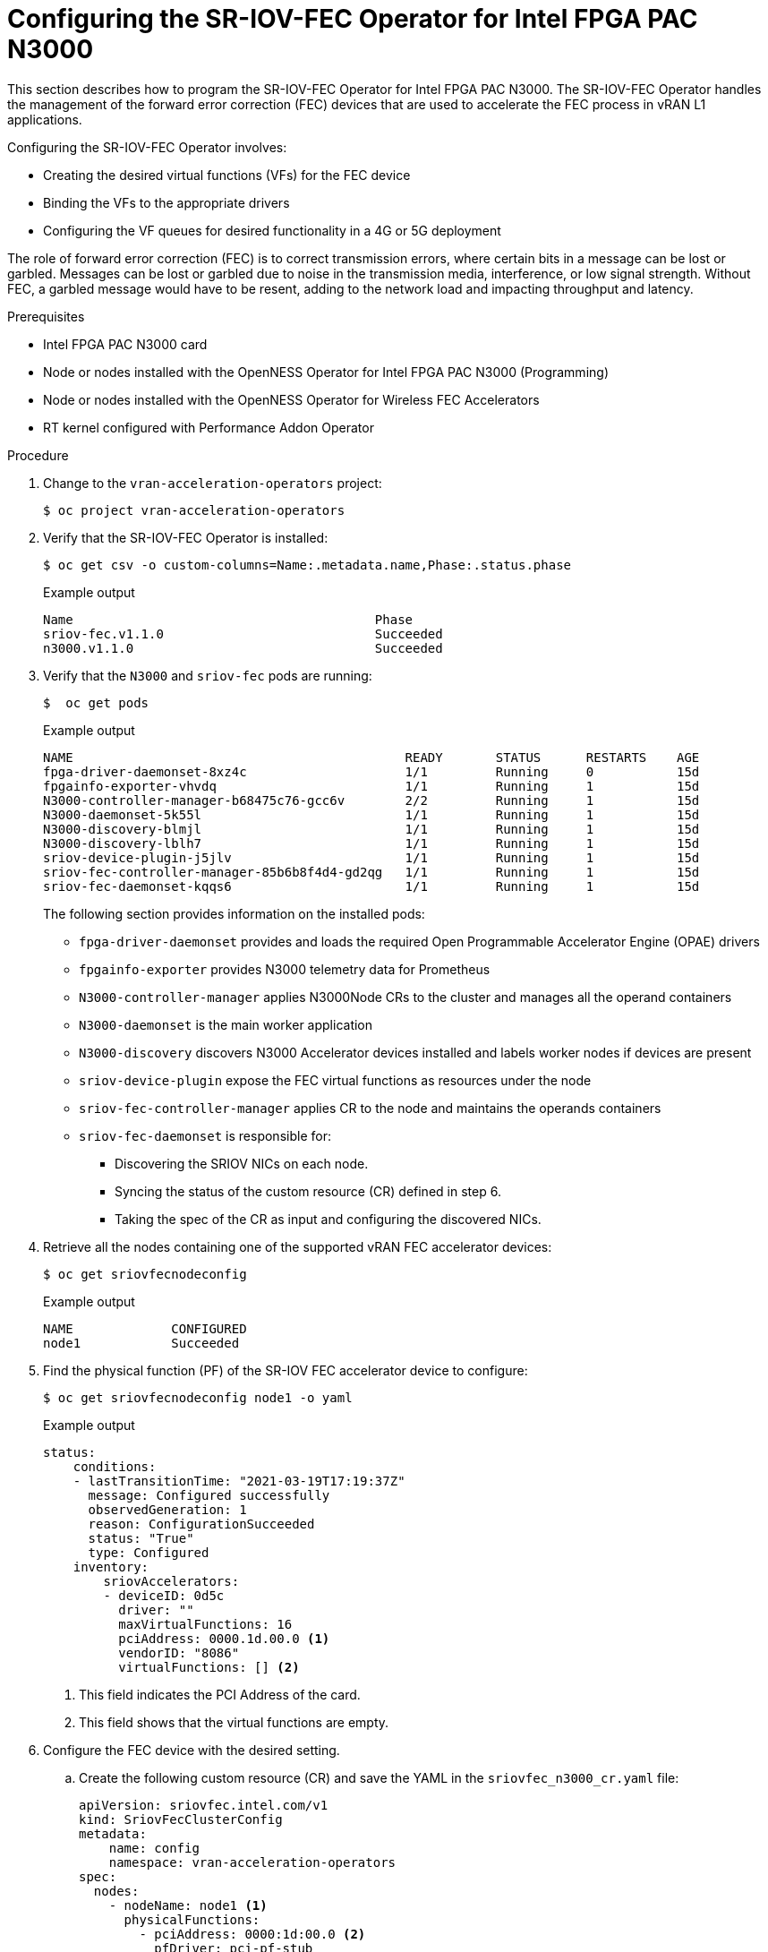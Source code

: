 // CNF-1498 Validate and Document Intel SRO and SRIOV FEC Operator
// Module included in the following assemblies:
//
// *cnf-optimize-data-performance-n3000.adoc

[id="cnf-programming-the-sriov-operator_{context}"]
= Configuring the SR-IOV-FEC Operator for Intel FPGA PAC N3000

This section describes how to program the SR-IOV-FEC Operator for Intel FPGA PAC N3000.
The SR-IOV-FEC Operator handles the management of the forward error correction (FEC) devices that are used to accelerate the FEC process in vRAN L1 applications.

Configuring the SR-IOV-FEC Operator involves:

* Creating the desired virtual functions (VFs) for the FEC device
* Binding the VFs to the appropriate drivers
* Configuring the VF queues for desired functionality in a 4G or 5G deployment

The role of forward error correction (FEC) is to correct transmission errors, where certain bits in a message can be lost or garbled. Messages can be lost or garbled due to noise in the transmission media, interference, or low signal strength.
Without FEC, a garbled message would have to be resent, adding to the network load and impacting throughput and latency.

.Prerequisites

* Intel FPGA PAC N3000 card
* Node or nodes installed with the OpenNESS Operator for Intel FPGA PAC N3000 (Programming)
* Node or nodes installed with the OpenNESS Operator for Wireless FEC Accelerators
* RT kernel configured with Performance Addon Operator

.Procedure

. Change to the `vran-acceleration-operators` project:
+
[source,terminal]
----
$ oc project vran-acceleration-operators
----

. Verify that the SR-IOV-FEC Operator is installed:
+
[source,terminal]
----
$ oc get csv -o custom-columns=Name:.metadata.name,Phase:.status.phase
----
+
.Example output
[source,terminal]
----
Name                                        Phase
sriov-fec.v1.1.0                            Succeeded
n3000.v1.1.0                                Succeeded
----

. Verify that the `N3000` and `sriov-fec` pods are running:
+
[source,terminal]
----
$  oc get pods
----
+
.Example output
[source,terminal]
----
NAME                                            READY       STATUS      RESTARTS    AGE
fpga-driver-daemonset-8xz4c                     1/1         Running     0           15d
fpgainfo-exporter-vhvdq                         1/1         Running     1           15d
N3000-controller-manager-b68475c76-gcc6v        2/2         Running     1           15d
N3000-daemonset-5k55l                           1/1         Running     1           15d
N3000-discovery-blmjl                           1/1         Running     1           15d
N3000-discovery-lblh7                           1/1         Running     1           15d
sriov-device-plugin-j5jlv                       1/1         Running     1           15d
sriov-fec-controller-manager-85b6b8f4d4-gd2qg   1/1         Running     1           15d
sriov-fec-daemonset-kqqs6                       1/1         Running     1           15d
----
The following section provides information on the installed pods:
* `fpga-driver-daemonset` provides and loads the required Open Programmable Accelerator Engine (OPAE) drivers
* `fpgainfo-exporter` provides N3000 telemetry data for Prometheus
* `N3000-controller-manager` applies N3000Node CRs to the cluster and manages all the operand containers
* `N3000-daemonset` is the main worker application
* `N3000-discovery` discovers N3000 Accelerator devices installed and labels worker nodes if devices are present
* `sriov-device-plugin` expose the FEC virtual functions as resources under the node
* `sriov-fec-controller-manager` applies CR to the node and maintains the operands containers
* `sriov-fec-daemonset` is responsible for:
** Discovering the SRIOV NICs on each node.
** Syncing the status of the custom resource (CR) defined in step 6.
** Taking the spec of the CR as input and configuring the discovered NICs.

. Retrieve all the nodes containing one of the supported vRAN FEC accelerator devices:
+
[source,terminal]
----
$ oc get sriovfecnodeconfig
----
+
.Example output
[source,terminal]
----
NAME             CONFIGURED
node1            Succeeded
----

. Find the physical function (PF) of the SR-IOV FEC accelerator device to configure:
+
[source,terminal]
----
$ oc get sriovfecnodeconfig node1 -o yaml
----
+
.Example output
[source,yaml]
----
status:
    conditions:
    - lastTransitionTime: "2021-03-19T17:19:37Z"
      message: Configured successfully
      observedGeneration: 1
      reason: ConfigurationSucceeded
      status: "True"
      type: Configured
    inventory:
        sriovAccelerators:
        - deviceID: 0d5c
          driver: ""
          maxVirtualFunctions: 16
          pciAddress: 0000.1d.00.0 <1>
          vendorID: "8086"
          virtualFunctions: [] <2>
----
<1> This field indicates the PCI Address of the card.
<2> This field shows that the virtual functions are empty.

. Configure the FEC device with the desired setting.

.. Create the following custom resource (CR) and save the YAML in the `sriovfec_n3000_cr.yaml` file:
+
[source,yaml]
----
apiVersion: sriovfec.intel.com/v1
kind: SriovFecClusterConfig
metadata:
    name: config
    namespace: vran-acceleration-operators
spec:
  nodes:
    - nodeName: node1 <1>
      physicalFunctions:
        - pciAddress: 0000:1d:00.0 <2>
          pfDriver: pci-pf-stub
          vfDriver: vfio-pci
          vfAmount: 2 <3>
          bbDevConfig:
            n3000:
              # Network Type: either "FPGA_5GNR" or "FPGA_LTE"
              networkType: "FPGA_5GNR"
              pfMode: false
              flrTimeout: 610
              downlink:
                bandwidth: 3
                loadBalance: 128
                queues: <4>
                  vf0: 16
                  vf1: 16
                  vf2: 0
                  vf3: 0
                  vf4: 0
                  vf5: 0
                  vf6: 0
                  vf7: 0
              uplink:
                bandwidth: 3
                loadBalance: 128
                queues: <5>
                  vf0: 16
                  vf1: 16
                  vf2: 0
                  vf3: 0
                  vf4: 0
                  vf5: 0
                  vf6: 0
                  vf7: 0
----
<1> Specify the node name.
<2> Specify the PCI Address of the card on which the SR-IOV-FEC Operator will be installed.
<3> Specify the number of virtual functions. Create two virtual functions.
<4> On `vf0` create one queue with 16 buses (downlink and uplink).
<5> On `vf1` create one queue with 16 buses (downlink and uplink).
+
[NOTE]
====
For Intel PAC N3000 for vRAN Acceleration the user can create up to 8 VF devices. Each FEC PF device provides a total of 64 queues to be configured, 32 queues for uplink and 32 queues for downlink. The queues would be typically distributed evenly across the VFs.
====

.. Apply the CR:
+
[source,terminal]
----
$ oc apply -f sriovfec_n3000_cr.yaml
----
+
After applying the CR, the SR-IOV FEC daemon starts configuring the FEC device.

.Verification
. Check the status:
+
[source,terminal]
----
$ oc get sriovfecclusterconfig config -o yaml
----
+
.Example output
[source,yaml]
----
status:
    conditions:
    - lastTransitionTime: "2020-12-15T17:19:37Z"
      message: Configured successfully
      observedGeneration: 1
      reason: ConfigurationSucceeded
      status: "True"
      type: Configured
    inventory:
      sriovAccelerators:
      - deviceID: 0d8f
        driver: pci-pf-stub
        maxVirtualFunctions: 8
        pciAddress: 0000:1d:00.0
        vendorID: "8086"
        virtualFunctions:
        - deviceID: 0d90
          driver: vfio-pci
          pciAddress: 0000:1d:00.1
        - deviceID: 0d90
          driver: vfio-pci
          pciAddress: 0000:1d:00.2
----

. Check the logs:
.. Determine the name of the SR-IOV daemon pod:
+
[source,terminal]
----
$ oc get pod | grep sriov-fec-daemonset
----
+
.Example output

[source,terminal]
----
sriov-fec-daemonset-kqqs6                      1/1     Running   0          19h
----

.. View the logs:
+
[source,terminal]
----
$ oc logs sriov-fec-daemonset-kqqs6
----
+
.Example output
[source,terminal]
----
2020-12-16T12:46:47.720Z        INFO    daemon.NodeConfigurator.applyConfig     configuring PF  {"requestedConfig": {"pciAddress":"0000:1d:00.0","pfDriver":"pci-pf-stub","vfDriver":"vfio-pci","vfAmount":2,"bbDevConfig":{"n3000":{
"networkType":"FPGA_5GNR","pfMode":false,"flrTimeout":610,"downlink":{"bandwidth":3,"loadBalance":128,"queues":{"vf0":16,"vf1":16}},"uplink":{"bandwidth":3,"loadBalance":128,"queues":{"vf0":16,"vf1":16}}}}}}
2020-12-16T12:46:47.720Z        INFO    daemon.NodeConfigurator.loadModule      executing command       {"cmd": "/usr/sbin/chroot /host/ modprobe pci-pf-stub"}
2020-12-16T12:46:47.724Z        INFO    daemon.NodeConfigurator.loadModule      commands output {"output": ""}
2020-12-16T12:46:47.724Z        INFO    daemon.NodeConfigurator.loadModule      executing command       {"cmd": "/usr/sbin/chroot /host/ modprobe vfio-pci"}
2020-12-16T12:46:47.727Z        INFO    daemon.NodeConfigurator.loadModule      commands output {"output": ""}
2020-12-16T12:46:47.727Z        INFO    daemon.NodeConfigurator device's driver_override path   {"path": "/sys/bus/pci/devices/0000:1d:00.0/driver_override"}
2020-12-16T12:46:47.727Z        INFO    daemon.NodeConfigurator driver bind path        {"path": "/sys/bus/pci/drivers/pci-pf-stub/bind"}
2020-12-16T12:46:47.998Z        INFO    daemon.NodeConfigurator device's driver_override path   {"path": "/sys/bus/pci/devices/0000:1d:00.1/driver_override"}
2020-12-16T12:46:47.998Z        INFO    daemon.NodeConfigurator driver bind path        {"path": "/sys/bus/pci/drivers/vfio-pci/bind"}
2020-12-16T12:46:47.998Z        INFO    daemon.NodeConfigurator device's driver_override path   {"path": "/sys/bus/pci/devices/0000:1d:00.2/driver_override"}
2020-12-16T12:46:47.998Z        INFO    daemon.NodeConfigurator driver bind path        {"path": "/sys/bus/pci/drivers/vfio-pci/bind"}
2020-12-16T12:46:47.999Z        INFO    daemon.NodeConfigurator.applyConfig     executing command       {"cmd": "/sriov_workdir/pf_bb_config FPGA_5GNR -c /sriov_artifacts/0000:1d:00.0.ini -p 0000:1d:00.0"}
2020-12-16T12:46:48.017Z        INFO    daemon.NodeConfigurator.applyConfig     commands output {"output": "ERROR: Section (FLR) or name (flr_time_out) is not valid.
FEC FPGA RTL v3.0
UL.DL Weights = 3.3
UL.DL Load Balance = 1
28.128
Queue-PF/VF Mapping Table = READY
Ring Descriptor Size = 256 bytes

--------+-----+-----+-----+-----+-----+-----+-----+-----+-----+
        |  PF | VF0 | VF1 | VF2 | VF3 | VF4 | VF5 | VF6 | VF7 |
--------+-----+-----+-----+-----+-----+-----+-----+-----+-----+
UL-Q'00 |     |  X  |     |     |     |     |     |     |     |
UL-Q'01 |     |  X  |     |     |     |     |     |     |     |
UL-Q'02 |     |  X  |     |     |     |     |     |     |     |
UL-Q'03 |     |  X  |     |     |     |     |     |     |     |
UL-Q'04 |     |  X  |     |     |     |     |     |     |     |
UL-Q'05 |     |  X  |     |     |     |     |     |     |     |
UL-Q'06 |     |  X  |     |     |     |     |     |     |     |
UL-Q'07 |     |  X  |     |     |     |     |     |     |     |
UL-Q'08 |     |  X  |     |     |     |     |     |     |     |
UL-Q'09 |     |  X  |     |     |     |     |     |     |     |
UL-Q'10 |     |  X  |     |     |     |     |     |     |     |
UL-Q'11 |     |  X  |     |     |     |     |     |     |     |
UL-Q'12 |     |  X  |     |     |     |     |     |     |     |
UL-Q'13 |     |  X  |     |     |     |     |     |     |     |
UL-Q'14 |     |  X  |     |     |     |     |     |     |     |
UL-Q'15 |     |  X  |     |     |     |     |     |     |     |
UL-Q'16 |     |     |  X  |     |     |     |     |     |     |
UL-Q'17 |     |     |  X  |     |     |     |     |     |     |
UL-Q'18 |     |     |  X  |     |     |     |     |     |     |
UL-Q'19 |     |     |  X  |     |     |     |     |     |     |
UL-Q'20 |     |     |  X  |     |     |     |     |     |     |
UL-Q'21 |     |     |  X  |     |     |     |     |     |     |
UL-Q'22 |     |     |  X  |     |     |     |     |     |     |
UL-Q'23 |     |     |  X  |     |     |     |     |     |     |
UL-Q'24 |     |     |  X  |     |     |     |     |     |     |
UL-Q'25 |     |     |  X  |     |     |     |     |     |     |
UL-Q'26 |     |     |  X  |     |     |     |     |     |     |
UL-Q'27 |     |     |  X  |     |     |     |     |     |     |
UL-Q'28 |     |     |  X  |     |     |     |     |     |     |
UL-Q'29 |     |     |  X  |     |     |     |     |     |     |
UL-Q'30 |     |     |  X  |     |     |     |     |     |     |
UL-Q'31 |     |     |  X  |     |     |     |     |     |     |
DL-Q'32 |     |  X  |     |     |     |     |     |     |     |
DL-Q'33 |     |  X  |     |     |     |     |     |     |     |
DL-Q'34 |     |  X  |     |     |     |     |     |     |     |
DL-Q'35 |     |  X  |     |     |     |     |     |     |     |
DL-Q'36 |     |  X  |     |     |     |     |     |     |     |
DL-Q'37 |     |  X  |     |     |     |     |     |     |     |
DL-Q'38 |     |  X  |     |     |     |     |     |     |     |
DL-Q'39 |     |  X  |     |     |     |     |     |     |     |
DL-Q'40 |     |  X  |     |     |     |     |     |     |     |
DL-Q'41 |     |  X  |     |     |     |     |     |     |     |
DL-Q'42 |     |  X  |     |     |     |     |     |     |     |
DL-Q'43 |     |  X  |     |     |     |     |     |     |     |
DL-Q'44 |     |  X  |     |     |     |     |     |     |     |
DL-Q'45 |     |  X  |     |     |     |     |     |     |     |
DL-Q'46 |     |  X  |     |     |     |     |     |     |     |
DL-Q'47 |     |  X  |     |     |     |     |     |     |     |
DL-Q'48 |     |     |  X  |     |     |     |     |     |     |
DL-Q'49 |     |     |  X  |     |     |     |     |     |     |
DL-Q'50 |     |     |  X  |     |     |     |     |     |     |
DL-Q'51 |     |     |  X  |     |     |     |     |     |     |
DL-Q'52 |     |     |  X  |     |     |     |     |     |     |
DL-Q'53 |     |     |  X  |     |     |     |     |     |     |
DL-Q'54 |     |     |  X  |     |     |     |     |     |     |
DL-Q'55 |     |     |  X  |     |     |     |     |     |     |
DL-Q'56 |     |     |  X  |     |     |     |     |     |     |
DL-Q'57 |     |     |  X  |     |     |     |     |     |     |
DL-Q'58 |     |     |  X  |     |     |     |     |     |     |
DL-Q'59 |     |     |  X  |     |     |     |     |     |     |
DL-Q'60 |     |     |  X  |     |     |     |     |     |     |
DL-Q'61 |     |     |  X  |     |     |     |     |     |     |
DL-Q'62 |     |     |  X  |     |     |     |     |     |     |
DL-Q'63 |     |     |  X  |     |     |     |     |     |     |
--------+-----+-----+-----+-----+-----+-----+-----+-----+-----+

Mode of operation = VF-mode
FPGA_5GNR PF [0000:1d:00.0] configuration complete!"}
2020-12-16T12:46:48.017Z        INFO    daemon.NodeConfigurator.enableMasterBus executing command       {"cmd": "/usr/sbin/chroot /host/ setpci -v -s 0000:1d:00.0 COMMAND"}
2020-12-16T12:46:48.037Z        INFO    daemon.NodeConfigurator.enableMasterBus commands output {"output": "0000:1d:00.0 @04 = 0102\n"}
2020-12-16T12:46:48.037Z        INFO    daemon.NodeConfigurator.enableMasterBus executing command       {"cmd": "/usr/sbin/chroot /host/ setpci -v -s 0000:1d:00.0 COMMAND=0106"}
2020-12-16T12:46:48.054Z        INFO    daemon.NodeConfigurator.enableMasterBus commands output {"output": "0000:1d:00.0 @04 0106\n"}
2020-12-16T12:46:48.054Z        INFO    daemon.NodeConfigurator.enableMasterBus MasterBus set   {"pci": "0000:1d:00.0", "output": "0000:1d:00.0 @04 0106\n"}
2020-12-16T12:46:48.160Z        INFO    daemon.drainhelper.Run()        worker function - end   {"performUncordon": true}
----

. Check the FEC configuration of the card:
+
[source,terminal]
----
$ oc get sriovfecnodeconfig node1 -o yaml
----
+
.Example output
[source,yaml]
----
status:
    conditions:
    - lastTransitionTime: "2020-12-15T17:19:37Z"
      message: Configured successfully
      observedGeneration: 1
      reason: ConfigurationSucceeded
      status: "True"
      type: Configured
    inventory:
      sriovAccelerators:
      - deviceID: 0d8f <1>
        driver: pci-pf-stub
        maxVirtualFunctions: 8
        pciAddress: 0000:1d:00.0
        vendorID: "8086"
      virtualFunctions:
      - deviceID: 0d90 <2>
        driver: vfio-pci
        pciAddress: 0000:1d:00.1
      - deviceID: 0d90
        driver: vfio-pci
        pciAddress: 0000:1d:00.2
----
<1> `0d8f` is the `deviceID` physical function of the FEC device.
<2> `0d90` is the `deviceID` virtual function of the FEC device.

